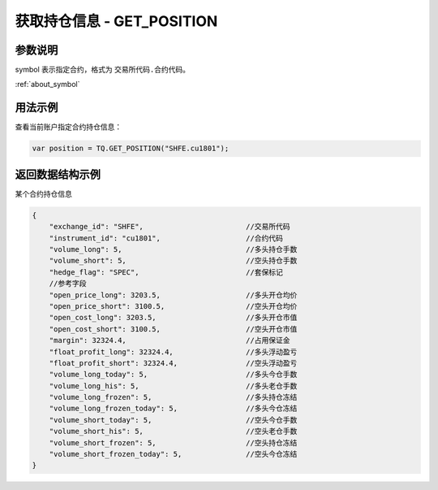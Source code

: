 .. _api_get_position:

获取持仓信息 - GET_POSITION
==================================

.. js:function:: TQ.GET_POSITION(symbol)

    获取指定合约对应持仓信息

    :param string symbol: 指定合约代码。
    :returns: 返回账户全部持仓对象。


参数说明
-------------------------------------------

symbol 表示指定合约，格式为 ``交易所代码.合约代码``。

:ref:`about_symbol`


用法示例
-------------------------------------------

查看当前账户指定合约持仓信息：

.. code-block:: javascript

    var position = TQ.GET_POSITION("SHFE.cu1801");


返回数据结构示例
----------------------------------

某个合约持仓信息

.. code-block:: javascript

    {
        "exchange_id": "SHFE",                        //交易所代码
        "instrument_id": "cu1801",                    //合约代码
        "volume_long": 5,                             //多头持仓手数
        "volume_short": 5,                            //空头持仓手数
        "hedge_flag": "SPEC",                         //套保标记
        //参考字段
        "open_price_long": 3203.5,                    //多头开仓均价
        "open_price_short": 3100.5,                   //空头开仓均价
        "open_cost_long": 3203.5,                     //多头开仓市值
        "open_cost_short": 3100.5,                    //空头开仓市值
        "margin": 32324.4,                            //占用保证金
        "float_profit_long": 32324.4,                 //多头浮动盈亏
        "float_profit_short": 32324.4,                //空头浮动盈亏
        "volume_long_today": 5,                       //多头今仓手数
        "volume_long_his": 5,                         //多头老仓手数
        "volume_long_frozen": 5,                      //多头持仓冻结
        "volume_long_frozen_today": 5,                //多头今仓冻结
        "volume_short_today": 5,                      //空头今仓手数
        "volume_short_his": 5,                        //空头老仓手数
        "volume_short_frozen": 5,                     //空头持仓冻结
        "volume_short_frozen_today": 5,               //空头今仓冻结
    }

